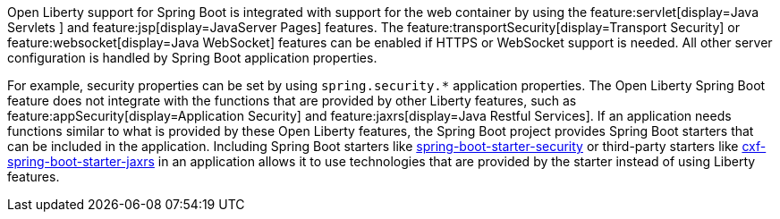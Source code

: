 Open Liberty support for Spring Boot is integrated with support for the web container by using the feature:servlet[display=Java Servlets
] and feature:jsp[display=JavaServer Pages] features. The feature:transportSecurity[display=Transport Security] or feature:websocket[display=Java WebSocket] features can be enabled if HTTPS or WebSocket support is needed. All other server configuration is handled by Spring Boot application properties.

For example, security properties can be set by using `spring.security.*` application properties. The Open Liberty Spring Boot feature does not integrate with the functions that are provided by other Liberty features, such as feature:appSecurity[display=Application Security] and feature:jaxrs[display=Java Restful Services]. If an application needs functions similar to what is provided by these Open Liberty features, the Spring Boot project provides Spring Boot starters that can be included in the application. Including Spring Boot starters like https://spring.io/guides/gs/securing-web[spring-boot-starter-security] or third-party starters like https://cxf.apache.org/docs/springboot.html[cxf-spring-boot-starter-jaxrs] in an application allows it to use technologies that are provided by the starter instead of using Liberty features.
